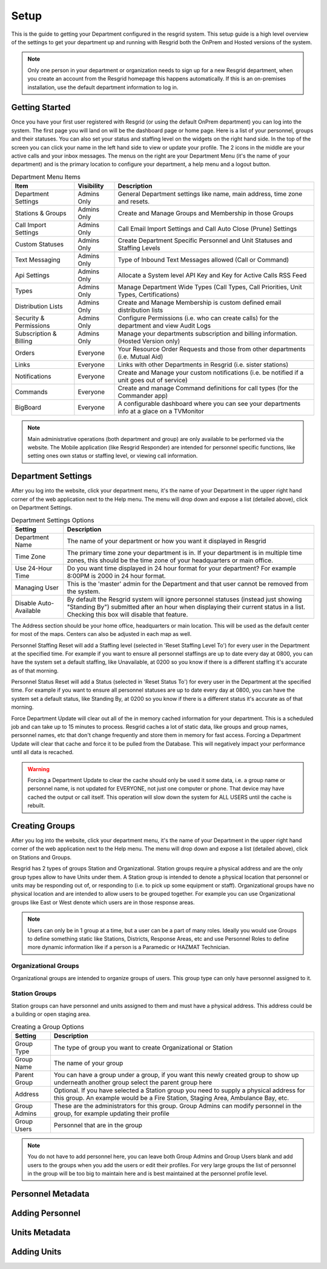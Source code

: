 #######
Setup
#######

This is the guide to getting your Department configured in the resgrid system. This setup guide is a high level overview of the settings to get your department up and running with Resgrid both the OnPrem and Hosted versions of the system. 

.. note:: Only one person in your department or organization needs to sign up for a new Resgrid department, when you create an account from the Resgrid homepage this happens automatically. If this is an on-premises installation, use the default department information to log in.

Getting Started
**************

Once you have your first user registered with Resgrid (or using the default OnPrem department) you can log into the system. The first page you will land on will be the dashboard page or home page. Here is a list of your personnel, groups and their statuses. You can also set your status and staffing level on the widgets on the right hand side. In the top of the screen you can click your name in the left hand side to view or update your profile. The 2 icons in the middle are your active calls and your inbox messages. The menus on the right are your Department Menu (it's the name of your department) and is the primary location to configure your department, a help menu and a logout button.


.. list-table:: Department Menu Items
   :header-rows: 1

   * - Item
     - Visibility
     - Description
   * - Department Settings
     - Admins Only
     - General Department settings like name, main address, time zone and resets.
   * - Stations & Groups
     - Admins Only
     - Create and Manage Groups and Membership in those Groups
   * - Call Import Settings
     - Admins Only
     - Call Email Import Settings and Call Auto Close (Prune) Settings
   * - Custom Statuses
     - Admins Only
     - Create Department Specific Personnel and Unit Statuses and Staffing Levels
   * - Text Messaging
     - Admins Only
     - Type of Inbound Text Messages allowed (Call or Command)
   * - Api Settings
     - Admins Only
     - Allocate a System level API Key and Key for Active Calls RSS Feed
   * - Types
     - Admins Only
     - Manage Department Wide Types (Call Types, Call Priorities, Unit Types, Certifications)
   * - Distribution Lists
     - Admins Only
     - Create and Manage Membership is custom defined email distribution lists
   * - Security & Permissions
     - Admins Only
     - Configure Permissions (i.e. who can create calls) for the department and view Audit Logs
   * - Subscription & Billing
     - Admins Only
     - Manage your departments subscription and billing information. (Hosted Version only)
   * - Orders
     - Everyone
     - Your Resource Order Requests and those from other departments (i.e. Mutual Aid)
   * - Links
     - Everyone
     - Links with other Departments in Resgrid (i.e. sister stations)
   * - Notifications
     - Everyone
     - Create and Manage your custom notifications (i.e. be notified if a unit goes out of service)
   * - Commands
     - Everyone
     - Create and manage Command definitions for call types (for the Commander app)
   * - BigBoard
     - Everyone
     - A configurable dashboard where you can see your departments info at a glace on a TV\Monitor

.. note:: Main administrative operations (both department and group) are only available to be performed via the website. The Mobile application (like Resgrid Responder) are intended for personnel specific functions, like setting ones own status or staffing level, or viewing call information.

Department Settings
**************

After you log into the website, click your department menu, it's the name of your Department in the upper right hand corner of the web application next to the Help menu. The menu will drop down and expose a list (detailed above), click on Department Settings.

.. list-table:: Department Settings Options
   :header-rows: 1

   * - Setting
     - Description
   * - Department Name
     - The name of your department or how you want it displayed in Resgrid
   * - Time Zone
     - The primary time zone your department is in. If your department is in multiple time zones, this should be the time zone of your headquarters or main office.
   * - Use 24-Hour Time
     - Do you want time displayed in 24 hour format for your department? For example 8:00PM is 2000 in 24 hour format.
   * - Managing User
     - This is the 'master' admin for the Department and that user cannot be removed from the system. 
   * - Disable Auto-Available
     - By default the Resgrid system will ignore personnel statuses (instead just showing "Standing By") submitted after an hour when displaying their current status in a list. Checking this box will disable that feature. 

The Address section should be your home office, headquarters or main location. This will be used as the default center for most of the maps. Centers can also be adjusted in each map as well.

Personnel Staffing Reset will add a Staffing level (selected in 'Reset Staffing Level To') for every user in the Department at the specified time. For example if you want to ensure all personnel staffings are up to date every day at 0800, you can have the system set a default staffing, like Unavailable, at 0200 so you know if there is a different staffing it's accurate as of that morning.

Personnel Status Reset will add a Status (selected in 'Reset Status To') for every user in the Department at the specified time. For example if you want to ensure all personnel statuses are up to date every day at 0800, you can have the system set a default status, like Standing By, at 0200 so you know if there is a different status it's accurate as of that morning.

Force Department Update will clear out all of the in memory cached information for your department. This is a scheduled job and can take up to 15 minutes to process. Resgrid caches a lot of static data, like groups and group names, personnel names, etc that don't change frequently and store them in memory for fast access. Forcing a Department Update will clear that cache and force it to be pulled from the Database. This will negatively impact your performance until all data is recached.  

.. warning:: Forcing a Department Update to clear the cache should only be used it some data, i.e. a group name or personnel name, is not updated for EVERYONE, not just one computer or phone. That device may have cached the output or call itself. This operation will slow down the system for ALL USERS until the cache is rebuilt.

Creating Groups
**************

After you log into the website, click your department menu, it's the name of your Department in the upper right hand corner of the web application next to the Help menu. The menu will drop down and expose a list (detailed above), click on Stations and Groups.

Resgrid has 2 types of groups Station and Organizational. Station groups require a physical address and are the only group types allow to have Units under them. A Station group is intended to denote a physical location that personnel or units may be responding out of, or responding to (i.e. to pick up some equipment or staff). Organizational groups have no physical location and are intended to allow users to be grouped together. For example you can use Organizational groups like East or West denote which users are in those response areas.

.. note:: Users can only be in 1 group at a time, but a user can be a part of many roles. Ideally you would use Groups to define something static like Stations, Districts, Response Areas, etc and use Personnel Roles to define more dynamic information like if a person is a Paramedic or HAZMAT Technician.

.. _organizational_groups:

Organizational Groups
=======================

Organizational groups are intended to organize groups of users. This group type can only have personnel assigned to it.


.. _station_groups:

Station Groups
=======================

Station groups can have personnel and units assigned to them and must have a physical address. This address could be a building or open staging area. 


.. list-table:: Creating a Group Options
   :header-rows: 1

   * - Setting
     - Description
   * - Group Type
     - The type of group you want to create Organizational or Station
   * - Group Name
     - The name of your group
   * - Parent Group
     - You can have a group under a group, if you want this newly created group to show up underneath another group select the parent group here
   * - Address
     - Optional. If you have selected a Station group you need to supply a physical address for this group. An example would be a Fire Station, Staging Area, Ambulance Bay, etc.  
   * - Group Admins
     - These are the administrators for this group. Group Admins can modify personnel in the group, for example updating their profile
   * - Group Users
     - Personnel that are in the group

.. note:: You do not have to add personnel here, you can leave both Group Admins and Group Users blank and add users to the groups when you add the users or edit their profiles. For very large groups the list of personnel in the group will be too big to maintain here and is best maintained at the personnel profile level.

Personnel Metadata
**************

Adding Personnel
**************

Units Metadata
**************

Adding Units
**************